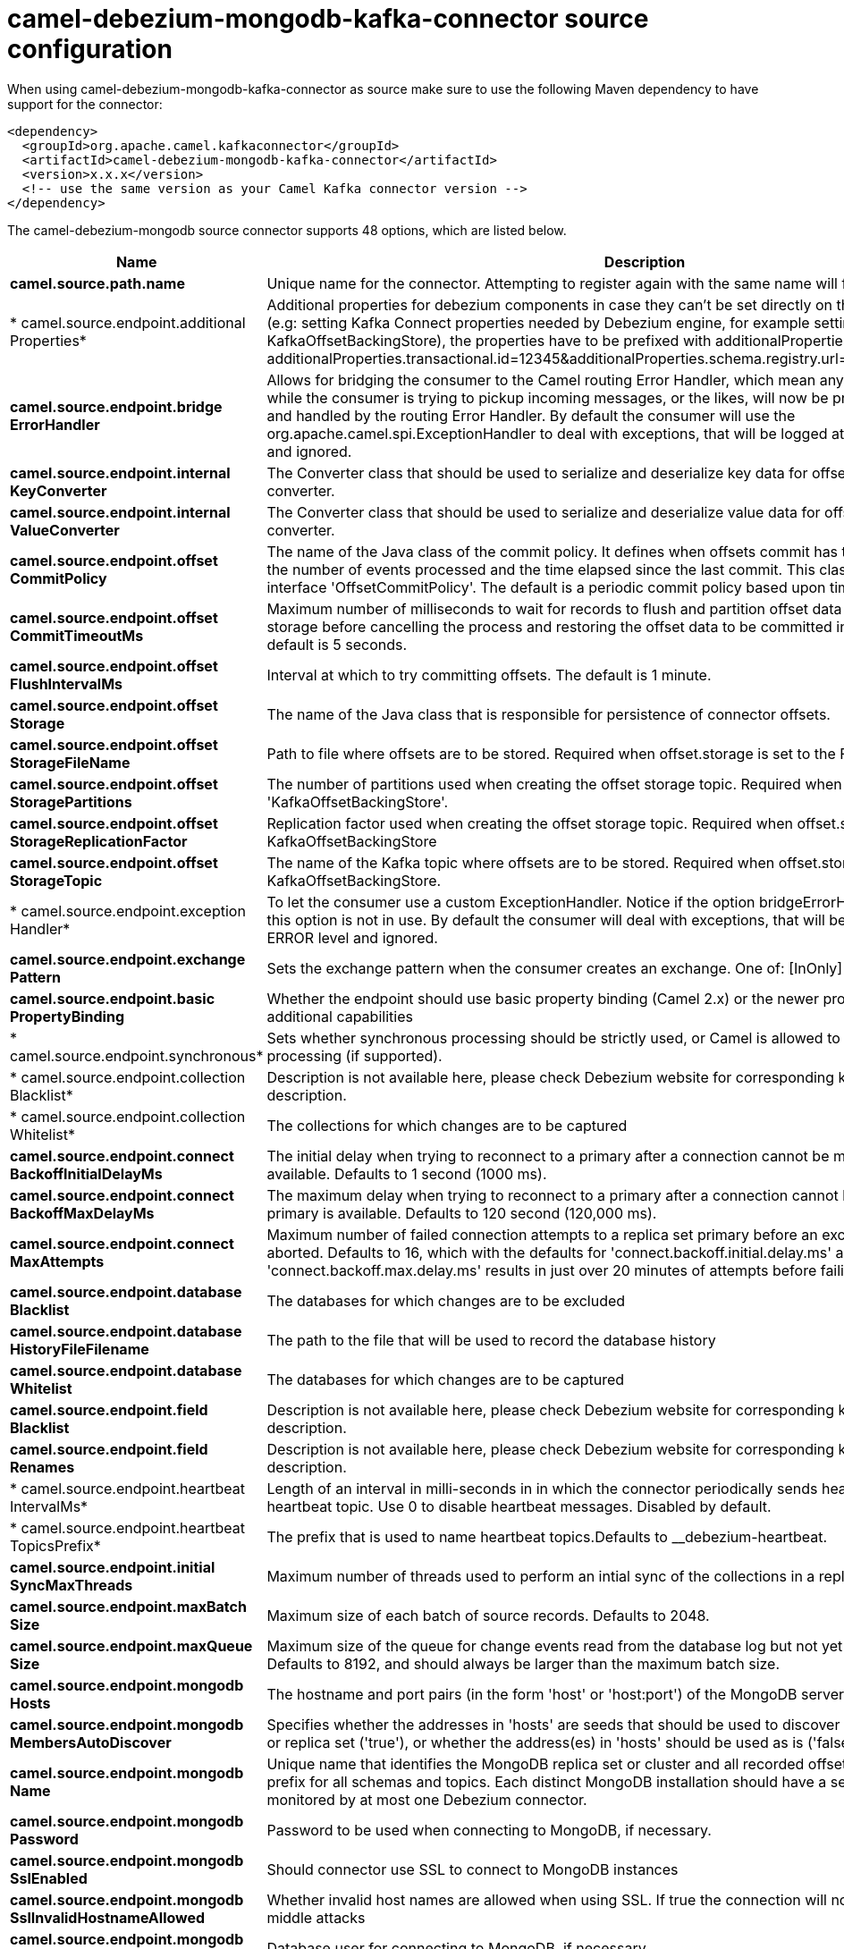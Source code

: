 // kafka-connector options: START
[[camel-debezium-mongodb-kafka-connector-source]]
= camel-debezium-mongodb-kafka-connector source configuration

When using camel-debezium-mongodb-kafka-connector as source make sure to use the following Maven dependency to have support for the connector:

[source,xml]
----
<dependency>
  <groupId>org.apache.camel.kafkaconnector</groupId>
  <artifactId>camel-debezium-mongodb-kafka-connector</artifactId>
  <version>x.x.x</version>
  <!-- use the same version as your Camel Kafka connector version -->
</dependency>
----


The camel-debezium-mongodb source connector supports 48 options, which are listed below.



[width="100%",cols="2,5,^1,2",options="header"]
|===
| Name | Description | Default | Priority
| *camel.source.path.name* | Unique name for the connector. Attempting to register again with the same name will fail. | null | ConfigDef.Importance.HIGH
| * camel.source.endpoint.additional Properties* | Additional properties for debezium components in case they can't be set directly on the camel configurations (e.g: setting Kafka Connect properties needed by Debezium engine, for example setting KafkaOffsetBackingStore), the properties have to be prefixed with additionalProperties.. E.g: additionalProperties.transactional.id=12345&additionalProperties.schema.registry.url=\http://localhost:8811/avro | null | ConfigDef.Importance.MEDIUM
| *camel.source.endpoint.bridge ErrorHandler* | Allows for bridging the consumer to the Camel routing Error Handler, which mean any exceptions occurred while the consumer is trying to pickup incoming messages, or the likes, will now be processed as a message and handled by the routing Error Handler. By default the consumer will use the org.apache.camel.spi.ExceptionHandler to deal with exceptions, that will be logged at WARN or ERROR level and ignored. | false | ConfigDef.Importance.MEDIUM
| *camel.source.endpoint.internal KeyConverter* | The Converter class that should be used to serialize and deserialize key data for offsets. The default is JSON converter. | "org.apache.kafka.connect.json.JsonConverter" | ConfigDef.Importance.MEDIUM
| *camel.source.endpoint.internal ValueConverter* | The Converter class that should be used to serialize and deserialize value data for offsets. The default is JSON converter. | "org.apache.kafka.connect.json.JsonConverter" | ConfigDef.Importance.MEDIUM
| *camel.source.endpoint.offset CommitPolicy* | The name of the Java class of the commit policy. It defines when offsets commit has to be triggered based on the number of events processed and the time elapsed since the last commit. This class must implement the interface 'OffsetCommitPolicy'. The default is a periodic commit policy based upon time intervals. | "io.debezium.embedded.spi.OffsetCommitPolicy.PeriodicCommitOffsetPolicy" | ConfigDef.Importance.MEDIUM
| *camel.source.endpoint.offset CommitTimeoutMs* | Maximum number of milliseconds to wait for records to flush and partition offset data to be committed to offset storage before cancelling the process and restoring the offset data to be committed in a future attempt. The default is 5 seconds. | 5000L | ConfigDef.Importance.MEDIUM
| *camel.source.endpoint.offset FlushIntervalMs* | Interval at which to try committing offsets. The default is 1 minute. | 60000L | ConfigDef.Importance.MEDIUM
| *camel.source.endpoint.offset Storage* | The name of the Java class that is responsible for persistence of connector offsets. | "org.apache.kafka.connect.storage.FileOffsetBackingStore" | ConfigDef.Importance.MEDIUM
| *camel.source.endpoint.offset StorageFileName* | Path to file where offsets are to be stored. Required when offset.storage is set to the FileOffsetBackingStore. | null | ConfigDef.Importance.MEDIUM
| *camel.source.endpoint.offset StoragePartitions* | The number of partitions used when creating the offset storage topic. Required when offset.storage is set to the 'KafkaOffsetBackingStore'. | null | ConfigDef.Importance.MEDIUM
| *camel.source.endpoint.offset StorageReplicationFactor* | Replication factor used when creating the offset storage topic. Required when offset.storage is set to the KafkaOffsetBackingStore | null | ConfigDef.Importance.MEDIUM
| *camel.source.endpoint.offset StorageTopic* | The name of the Kafka topic where offsets are to be stored. Required when offset.storage is set to the KafkaOffsetBackingStore. | null | ConfigDef.Importance.MEDIUM
| * camel.source.endpoint.exception Handler* | To let the consumer use a custom ExceptionHandler. Notice if the option bridgeErrorHandler is enabled then this option is not in use. By default the consumer will deal with exceptions, that will be logged at WARN or ERROR level and ignored. | null | ConfigDef.Importance.MEDIUM
| *camel.source.endpoint.exchange Pattern* | Sets the exchange pattern when the consumer creates an exchange. One of: [InOnly] [InOut] [InOptionalOut] | null | ConfigDef.Importance.MEDIUM
| *camel.source.endpoint.basic PropertyBinding* | Whether the endpoint should use basic property binding (Camel 2.x) or the newer property binding with additional capabilities | false | ConfigDef.Importance.MEDIUM
| * camel.source.endpoint.synchronous* | Sets whether synchronous processing should be strictly used, or Camel is allowed to use asynchronous processing (if supported). | false | ConfigDef.Importance.MEDIUM
| * camel.source.endpoint.collection Blacklist* | Description is not available here, please check Debezium website for corresponding key 'collection.blacklist' description. | null | ConfigDef.Importance.MEDIUM
| * camel.source.endpoint.collection Whitelist* | The collections for which changes are to be captured | null | ConfigDef.Importance.MEDIUM
| *camel.source.endpoint.connect BackoffInitialDelayMs* | The initial delay when trying to reconnect to a primary after a connection cannot be made or when no primary is available. Defaults to 1 second (1000 ms). | 1000L | ConfigDef.Importance.MEDIUM
| *camel.source.endpoint.connect BackoffMaxDelayMs* | The maximum delay when trying to reconnect to a primary after a connection cannot be made or when no primary is available. Defaults to 120 second (120,000 ms). | 120000L | ConfigDef.Importance.MEDIUM
| *camel.source.endpoint.connect MaxAttempts* | Maximum number of failed connection attempts to a replica set primary before an exception occurs and task is aborted. Defaults to 16, which with the defaults for 'connect.backoff.initial.delay.ms' and 'connect.backoff.max.delay.ms' results in just over 20 minutes of attempts before failing. | 16 | ConfigDef.Importance.MEDIUM
| *camel.source.endpoint.database Blacklist* | The databases for which changes are to be excluded | null | ConfigDef.Importance.MEDIUM
| *camel.source.endpoint.database HistoryFileFilename* | The path to the file that will be used to record the database history | null | ConfigDef.Importance.MEDIUM
| *camel.source.endpoint.database Whitelist* | The databases for which changes are to be captured | null | ConfigDef.Importance.MEDIUM
| *camel.source.endpoint.field Blacklist* | Description is not available here, please check Debezium website for corresponding key 'field.blacklist' description. | null | ConfigDef.Importance.MEDIUM
| *camel.source.endpoint.field Renames* | Description is not available here, please check Debezium website for corresponding key 'field.renames' description. | null | ConfigDef.Importance.MEDIUM
| * camel.source.endpoint.heartbeat IntervalMs* | Length of an interval in milli-seconds in in which the connector periodically sends heartbeat messages to a heartbeat topic. Use 0 to disable heartbeat messages. Disabled by default. | 0 | ConfigDef.Importance.MEDIUM
| * camel.source.endpoint.heartbeat TopicsPrefix* | The prefix that is used to name heartbeat topics.Defaults to __debezium-heartbeat. | "__debezium-heartbeat" | ConfigDef.Importance.MEDIUM
| *camel.source.endpoint.initial SyncMaxThreads* | Maximum number of threads used to perform an intial sync of the collections in a replica set. Defaults to 1. | 1 | ConfigDef.Importance.MEDIUM
| *camel.source.endpoint.maxBatch Size* | Maximum size of each batch of source records. Defaults to 2048. | 2048 | ConfigDef.Importance.MEDIUM
| *camel.source.endpoint.maxQueue Size* | Maximum size of the queue for change events read from the database log but not yet recorded or forwarded. Defaults to 8192, and should always be larger than the maximum batch size. | 8192 | ConfigDef.Importance.MEDIUM
| *camel.source.endpoint.mongodb Hosts* | The hostname and port pairs (in the form 'host' or 'host:port') of the MongoDB server(s) in the replica set. | null | ConfigDef.Importance.MEDIUM
| *camel.source.endpoint.mongodb MembersAutoDiscover* | Specifies whether the addresses in 'hosts' are seeds that should be used to discover all members of the cluster or replica set ('true'), or whether the address(es) in 'hosts' should be used as is ('false'). The default is 'true'. | true | ConfigDef.Importance.MEDIUM
| *camel.source.endpoint.mongodb Name* | Unique name that identifies the MongoDB replica set or cluster and all recorded offsets, andthat is used as a prefix for all schemas and topics. Each distinct MongoDB installation should have a separate namespace and monitored by at most one Debezium connector. | null | ConfigDef.Importance.HIGH
| *camel.source.endpoint.mongodb Password* | Password to be used when connecting to MongoDB, if necessary. | null | ConfigDef.Importance.HIGH
| *camel.source.endpoint.mongodb SslEnabled* | Should connector use SSL to connect to MongoDB instances | false | ConfigDef.Importance.MEDIUM
| *camel.source.endpoint.mongodb SslInvalidHostnameAllowed* | Whether invalid host names are allowed when using SSL. If true the connection will not prevent man-in-the-middle attacks | false | ConfigDef.Importance.MEDIUM
| *camel.source.endpoint.mongodb User* | Database user for connecting to MongoDB, if necessary. | null | ConfigDef.Importance.MEDIUM
| *camel.source.endpoint.poll IntervalMs* | Frequency in milliseconds to wait for new change events to appear after receiving no events. Defaults to 500ms. | 500L | ConfigDef.Importance.MEDIUM
| *camel.source.endpoint.snapshot DelayMs* | The number of milliseconds to delay before a snapshot will begin. | 0L | ConfigDef.Importance.MEDIUM
| *camel.source.endpoint.snapshot FetchSize* | The maximum number of records that should be loaded into memory while performing a snapshot | null | ConfigDef.Importance.MEDIUM
| *camel.source.endpoint.snapshot Mode* | The criteria for running a snapshot upon startup of the connector. Options include: 'initial' (the default) to specify the connector should always perform an initial sync when required; 'never' to specify the connector should never perform an initial sync | "initial" | ConfigDef.Importance.MEDIUM
| *camel.source.endpoint.source StructVersion* | A version of the format of the publicly visible source part in the message | "v2" | ConfigDef.Importance.MEDIUM
| * camel.source.endpoint.tombstones OnDelete* | Whether delete operations should be represented by a delete event and a subsquenttombstone event (true) or only by a delete event (false). Emitting the tombstone event (the default behavior) allows Kafka to completely delete all events pertaining to the given key once the source record got deleted. | false | ConfigDef.Importance.MEDIUM
| * camel.component.debezium-mongodb.bridge ErrorHandler* | Allows for bridging the consumer to the Camel routing Error Handler, which mean any exceptions occurred while the consumer is trying to pickup incoming messages, or the likes, will now be processed as a message and handled by the routing Error Handler. By default the consumer will use the org.apache.camel.spi.ExceptionHandler to deal with exceptions, that will be logged at WARN or ERROR level and ignored. | false | ConfigDef.Importance.MEDIUM
| * camel.component.debezium-mongodb.configuration* | Allow pre-configured Configurations to be set. | null | ConfigDef.Importance.MEDIUM
| * camel.component.debezium-mongodb.basic PropertyBinding* | Whether the component should use basic property binding (Camel 2.x) or the newer property binding with additional capabilities | false | ConfigDef.Importance.MEDIUM
|===
// kafka-connector options: END
